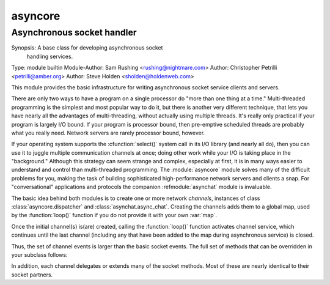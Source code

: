 ==========
 asyncore
==========

-----------------------------
 Asynchronous socket handler
-----------------------------

Synopsis: A base class for developing asynchronous socket
          handling services.
Type: module builtin
Module-Author: Sam Rushing <rushing@nightmare.com>
Author: Christopher Petrilli <petrilli@amber.org>
Author: Steve Holden <sholden@holdenweb.com>

.. Type: ... builtin, standard, various others: any specific usages required?
..
.. Heavily adapted from original documentation by Sam Rushing.
..
..  ............................................
..   This is the (first) RFC822-reader strawman
..  ............................................
..    Presumes a custom reader appropriate to docpy
..    RFC822 continuation IS allowed (see Synopsis)
..    Needtocheck: RFC822-readers and multiple entities?  (Author lines)
..    Dunno about implication of \section in the original
..    Dunno about comments (#?);  "Credit: Sam Rushing?"
..    Note in passing: names of new roles and directives made similar to
..      the existing docpy macros on purpose (for existing corpus & community)
..    		    
..    Markups needed, used, and existing in rst:
..      *emphasis*
..
..    Markups needed, used, and modified by this strawman:
..      ``code``
..    
..    Roles needed below by this strawman:
..      :cfunction:``
..      :module:``
..      :refmodule:``
..      :class:``
..      :function:``
..      :var:``
..	:label:``
..    
..    Directives needed below by this strawman:
..      .. funcdesc::
..		need to parse for optional argumnents shown as [...]
..      .. classdesc::
..      .. datadesc::
..
..    TBS - formals, e.g., funcdesc - several alternatives proposed
..              below (see funcdesc) in this draft 
..          the one shown first seems on track for consensus 04.3.20
..              (the directive will parse brackets, etc. - easier to use!)

This module provides the basic infrastructure for writing asynchronous 
socket service clients and servers.

There are only two ways to have a program on a single processor do 
"more than one thing at a time." Multi-threaded programming is the 
simplest and most popular way to do it, but there is another very 
different technique, that lets you have nearly all the advantages of 
multi-threading, without actually using multiple threads.  It's really 
only practical if your program is largely I/O bound.  If your program 
is processor bound, then pre-emptive scheduled threads are probably what 
you really need. Network servers are rarely processor bound, however.

If your operating system supports the :cfunction:`select()` system call 
in its I/O library (and nearly all do), then you can use it to juggle 
multiple communication channels at once; doing other work while your 
I/O is taking place in the "background."  Although this strategy can 
seem strange and complex, especially at first, it is in many ways 
easier to understand and control than multi-threaded programming.  
The :module:`asyncore` module solves many of the difficult problems for 
you, making the task of building sophisticated high-performance 
network servers and clients a snap. For "conversational" applications
and protocols the companion  :refmodule:`asynchat` module is invaluable.

The basic idea behind both modules is to create one or more network
*channels*, instances of class :class:`asyncore.dispatcher` and
:class:`asynchat.async_chat`. Creating the channels adds them to a global
map, used by the :function:`loop()` function if you do not provide it
with your own :var:`map`.

Once the initial channel(s) is(are) created, calling the :function:`loop()`
function activates channel service, which continues until the last
channel (including any that have been added to the map during asynchronous
service) is closed.

.. funcdesc:: loop([timeout [, use_poll [, map]]])

    Enter a polling loop that only terminates after all open channels
    have been closed.  All arguments are optional.  The :var:`timeout`
    argument sets the timeout parameter for the appropriate
    :function:`select()` or :function:`poll()` call, measured in seconds;
    the default is 30 seconds.  The :var:`use_poll` parameter, if true,
    indicates that :function:`poll()` should be used in preference to
    :function:`select()` (the default is ``False``).  The :var:`map` parameter
    is a dictionary whose items are the channels to watch.  As channels
    are closed they are deleted from their map.  If :var:`map` is
    omitted, a global map is used (this map is updated by the default
    class :method:`__init__()`
    -- make sure you extend, rather than override, :method:`__init__()`
    if you want to retain this behavior).

    Channels (instances of :class:`asyncore.dispatcher`, :class:`asynchat.async_chat`
    and subclasses thereof) can freely be mixed in the map.
    
.. classdesc:: dispatcher()

    The :class:`dispatcher` class is a thin wrapper around a low-level socket object.
    To make it more useful, it has a few methods for event-handling  which are called
    from the asynchronous loop.  
    Otherwise, it can be treated as a normal non-blocking socket object.

    Two class attributes can be modified, to improve performance,
    or possibly even to conserve memory.

    .. datadesc:: ac_in_buffer_size
        The asynchronous input buffer size (default ``4096``).

    .. datadesc:: ac_out_buffer_size
        The asynchronous output buffer size (default ``4096``).

    The firing of low-level events at certain times or in certain connection
    states tells the asynchronous loop that certain higher-level events have
    taken place. For example, if we have asked for a socket to connect to
    another host, we know that the connection has been made when the socket
    becomes writable for the first time (at this point you know that you may
    write to it with the expectation of success). The implied higher-level
    events are:
  
    ===================           ===============================================
    ``Event``                     Description
    -------------------           -----------------------------------------------
    ``handle_connect()``          Implied by the first write event
    ``handle_close()``            Implied by a read event with no data available
    ``handle_accept()``           Implied by a read event on a listening socket
    ===================           ===============================================

  
    During asynchronous processing, each mapped channel's :method:`readable()`
    and :method:`writable()` methods are used to determine whether the channel's
    socket should be added to the list of channels :cfunction:`select()`\ ed or
    :cfunction:`poll()`\ ed for read and write events.

Thus, the set of channel events is larger than the basic socket events.
The full set of methods that can be overridden in your subclass follows:

.. methoddesc:: handle_read()
    Called when the asynchronous loop detects that a :method:`read()`
    call on the channel's socket will succeed.

.. methoddesc:: handle_write()
    Called when the asynchronous loop detects that a writable socket
    can be written.  
    Often this method will implement the necessary buffering for 
    performance.  For example::


        def handle_write(self):
            sent = self.send(self.buffer)
            self.buffer = self.buffer[sent:]

.. methoddesc:: handle_expt()
  Called when there is out of band (OOB) data for a socket 
  connection.  This will almost never happen, as OOB is 
  tenuously supported and rarely used.

.. methoddesc:: handle_connect()
  Called when the active opener's socket actually makes a connection.
  Might send a ``welcome'' banner, or initiate a protocol
  negotiation with the remote endpoint, for example.

.. methoddesc:: handle_close()
  Called when the socket is closed.

.. methoddesc:: handle_error()
  Called when an exception is raised and not otherwise handled.  The default
  version prints a condensed traceback.

.. methoddesc:: handle_accept()
  Called on listening channels (passive openers) when a  
  connection can be established with a new remote endpoint that
  has issued a :method:`connect() call for the local endpoint.

.. methoddesc:: readable()
  Called each time around the asynchronous loop to determine whether a
  channel's socket should be added to the list on which read events can
  occur.  The default method simply returns ``True``, 
  indicating that by default, all channels will be interested in
  read events.

.. methoddesc:: writable()
  Called each time around the asynchronous loop to determine whether a
  channel's socket should be added to the list on which write events can
  occur.  The default method simply returns ``True``, 
  indicating that by default, all channels will be interested in
  write events.

In addition, each channel delegates or extends many of the socket methods.
Most of these are nearly identical to their socket partners.

.. methoddesc:: create_socket(family, type)
  This is identical to the creation of a normal socket, and 
  will use the same options for creation.  Refer to the
  :refmodule:`socket` documentation for information on creating
  sockets.

.. methoddesc:: connect(address)
  As with the normal socket object, :var:`address` is a 
  tuple with the first element the host to connect to, and the 
  second the port number.

.. methoddesc:: send(data)
  Send :var:`data` to the remote end-point of the socket.

.. methoddesc:: recv(buffer_size)
  Read at most :var:`buffer_size` bytes from the socket's remote end-point.
  An empty string implies that the channel has been closed from the other
  end.

.. methoddesc:: listen(backlog)
  Listen for connections made to the socket.  The :var:`backlog`
  argument specifies the maximum number of queued connections
  and should be at least 1; the maximum value is
  system-dependent (usually 5).

.. methoddesc:: bind(address)
  Bind the socket to :var:`address`.  The socket must not already
  be bound.  (The format of :var:`address` depends on the address
  family --- see above.)

.. methoddesc:: accept()
  Accept a connection.  The socket must be bound to an address
  and listening for connections.  The return value is a pair
  ``(conn , address)`` where :var:`conn` is a
  *new* socket object usable to send and receive data on
  the connection, and :var:`address` is the address bound to the
  socket on the other end of the connection.

.. methoddesc:: close()
  Close the socket.  All future operations on the socket object
  will fail.  The remote end-point will receive no more data (after
  queued data is flushed).  Sockets are automatically closed
  when they are garbage-collected.


	asyncore Example basic HTTP client :label:`asyncore-example`
	------------------------------------------------------------
	As a basic example, below is a very basic HTTP client that uses the 
	:class:`dispatcher` class to implement its socket handling::

	class http_client(asyncore.dispatcher):
	    def __init__(self, host,path):
		asyncore.dispatcher.__init__(self)
		self.path = path
		self.create_socket(socket.AF_INET, socket.SOCK_STREAM)
		self.connect( (host, 80) )
		self.buffer = 'GET %s HTTP/1.0\r\n\r\n' % self.path

	    def handle_connect(self):
		pass

	    def handle_read(self):
		data = self.recv(8192)
		print data

	    def writable(self):
		return (len(self.buffer) > 0)

	    def handle_write(self):
		sent = self.send(self.buffer)
		self.buffer = self.buffer[sent:]
